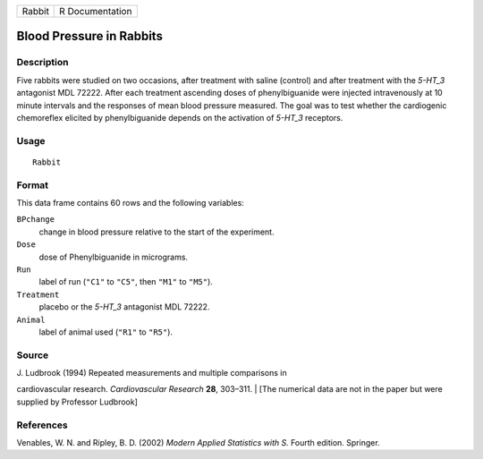 +----------+-------------------+
| Rabbit   | R Documentation   |
+----------+-------------------+

Blood Pressure in Rabbits
-------------------------

Description
~~~~~~~~~~~

Five rabbits were studied on two occasions, after treatment with saline
(control) and after treatment with the *5-HT\_3* antagonist MDL 72222.
After each treatment ascending doses of phenylbiguanide were injected
intravenously at 10 minute intervals and the responses of mean blood
pressure measured. The goal was to test whether the cardiogenic
chemoreflex elicited by phenylbiguanide depends on the activation of
*5-HT\_3* receptors.

Usage
~~~~~

::

    Rabbit

Format
~~~~~~

This data frame contains 60 rows and the following variables:

``BPchange``
    change in blood pressure relative to the start of the experiment.

``Dose``
    dose of Phenylbiguanide in micrograms.

``Run``
    label of run (``"C1"`` to ``"C5"``, then ``"M1"`` to ``"M5"``).

``Treatment``
    placebo or the *5-HT\_3* antagonist MDL 72222.

``Animal``
    label of animal used (``"R1"`` to ``"R5"``).

Source
~~~~~~

| J. Ludbrook (1994) Repeated measurements and multiple comparisons in
cardiovascular research. *Cardiovascular Research* **28**, 303–311.
|  [The numerical data are not in the paper but were supplied by
Professor Ludbrook]

References
~~~~~~~~~~

Venables, W. N. and Ripley, B. D. (2002) *Modern Applied Statistics with
S.* Fourth edition. Springer.
